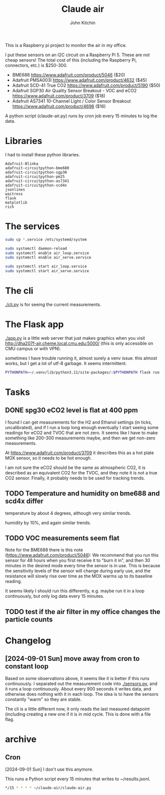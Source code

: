 #+title: Claude air
#+author: John Kitchin

This is a Raspberry pi project to monitor the air in my office.

I put these sensors on an I2C circuit on a Raspberry Pi 5. These are not cheap sensors! The total cost of this (including the Raspberry Pi, connectors, etc.) is $250-300.

- BME688 https://www.adafruit.com/product/5046 ($20)
- Adafruit PMSA003I https://www.adafruit.com/product/4632 ($45)
- Adafruit SCD-41 True CO2  https://www.adafruit.com/product/5190 ($50)
- Adafruit SGP30 Air Quality Sensor Breakout - VOC and eCO2 https://www.adafruit.com/product/3709 ($18)
- Adafruit AS7341 10-Channel Light / Color Sensor Breakout https://www.adafruit.com/product/4698 ($16)

A python script (claude-air.py) runs by cron job every 15 minutes to log the data.

* Libraries

I had to install these python libraries. 

#+BEGIN_EXAMPLE
Adafruit-Blinka
adafruit-circuitpython-bme680
adafruit-circuitpython-sgp30
adafruit-circuitpython-pm25
adafruit-circuitpython-as7341
adafruit-circuitpython-scd4x 
jsonlines
waitress
flask
matplotlib
rich
#+END_EXAMPLE

* The services

#+BEGIN_SRC sh
sudo cp *.service /etc/systemd/system
#+END_SRC

#+BEGIN_SRC sh
sudo systemctl daemon-reload
sudo systemctl enable air_loop.service
sudo systemctl enable air_serve.service
#+END_SRC

#+BEGIN_SRC sh
sudo systemctl start air_loop.service
sudo systemctl start air_serve.service
#+END_SRC

* The cli

[[./cli.py]] is for seeing the current measurements.

* The Flask app

[[./app.py]] is a little web server that just makes graphics when you visit http://dha207f-air.cheme.local.cmu.edu:5000/ (this is only accessible on CMU campus or with VPN).

sometimes I have trouble running it, almost surely a venv issue. this almost works, but I get a lot of utf-8 garbage. It seems intermittent.

#+BEGIN_SRC sh
PYTHONPATH=~/.venv/lib/python3.11/site-packages/:$PYTHONPATH flask run --host=0.0.0.0 --port=5000
#+END_SRC


* Tasks

** DONE spg30 eCO2 level is flat at 400 ppm
CLOSED: [2024-09-01 Sun 10:12]

I found I can get measurements for the H2 and Ethanol settings (in ticks, uncalibrated), and if I run a loop long enough eventually I start seeing some readings for eCO2 and TVOC that are not zero. It seems like I have to make something like 200-300 measurements maybe, and then we get non-zero measurements.

At https://www.adafruit.com/product/3709 it describes this as a hot plate MOX sensor, so it needs to be hot enough.

I am not sure the eCO2 should be the same as atmospheric CO2, it is described as an equivalent CO2 for the TVOC, and they note it is not a true CO2 sensor. Finally, it probably needs to be used for tracking trends.

** TODO Temperature and humidity on bme688 and scd4x differ

temperature by about 4 degrees, although very similar trends.

humidity by 10%, and again similar trends.

** TODO VOC measurements seem flat

Note for the BME688 there is this note (https://www.adafruit.com/product/5046):
We recommend that you run this sensor for 48 hours when you first receive it to "burn it in", and then 30 minutes in the desired mode every time the sensor is in use. This is because the sensitivity levels of the sensor will change during early use, and the resistance will slowly rise over time as the MOX warms up to its baseline reading.

It seems likely I should run this differently, e.g. maybe run it in a loop continuously, but only log data every 15 minutes.

** TODO test if the air filter in my office changes the particle counts

* Changelog

** [2024-09-01 Sun] move away from cron to constant loop

Based on some observations above, it seems like it is better if this runs continuously. I separated out the measurement code into [[./sensors.py]], and it runs a loop continuously. About every 900 seconds it writes data, and otherwise does nothing with it in each loop. The idea is to have the sensors constantly "warm" so they are stable. 

The cli is a little different now, it only reads the last measured datapoint (including creating a new one if it is in mid cycle. This is done with a file flag. 

* archive

** Cron

[2024-09-01 Sun] I don't use this anymore.

This runs a Python script every 15 minutes that writes to ~/results.jsonl.

#+BEGIN_SRC sh
*/15 * * * * ~/claude-air/claude-air.py
#+END_SRC

